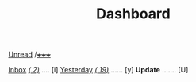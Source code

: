 #+TITLE: Dashboard
#+KEYMAP: s | mu4e-headers-search
[[mu:flag:unread][Unread]] /[[mu:flag:unread|(%3d)][+++++]]

[[mu:maildir:"/Inbox"][Inbox]]  /[[mu:date:today..now|(%3d)][(  2)]]/ .... [i]  [[mu:date:2d..today and not date:today..now][Yesterday]] /[[mu:date:2d..today and not date:today..now|(%3d)][( 19)]]/ ...... [y]  *Update* ....... [U]
